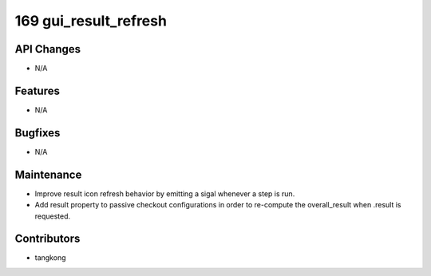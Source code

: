 169 gui_result_refresh
######################

API Changes
-----------
- N/A

Features
--------
- N/A

Bugfixes
--------
- N/A

Maintenance
-----------
- Improve result icon refresh behavior by emitting a sigal whenever a step is run.
- Add result property to passive checkout configurations in order to re-compute the overall_result when .result is requested.

Contributors
------------
- tangkong
